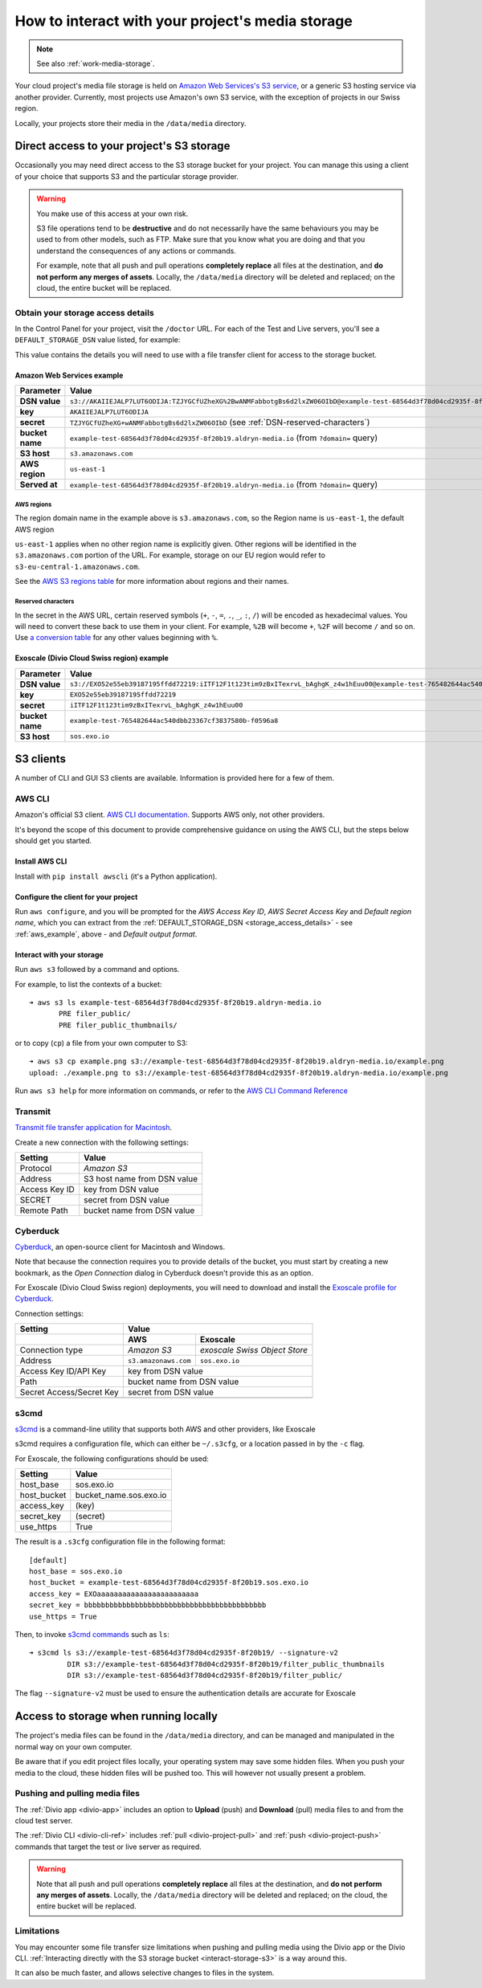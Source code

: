 .. _interact-storage:

How to interact with your project's media storage
=================================================

..  note::

    See also :ref:`work-media-storage`.

Your cloud project's media file storage is held on `Amazon Web Services's S3
service <https://aws.amazon.com/s3/>`_, or a generic S3 hosting service via
another provider. Currently, most projects use Amazon's own S3 service, with
the exception of projects in our Swiss region.

Locally, your projects store their media in the ``/data/media`` directory.


.. _interact-storage-s3:

Direct access to your project's S3 storage
------------------------------------------

Occasionally you may need direct access to the S3 storage bucket for your
project. You can manage this using a client of your choice that supports S3 and
the particular storage provider.

..  warning::

    You make use of this access at your own risk.

    S3 file operations tend to be **destructive** and do not necessarily have
    the same behaviours you may be used to from other models, such as FTP. Make
    sure that you know what you are doing and that you understand the
    consequences of any actions or commands.

    For example, note that all push and pull operations **completely replace**
    all files at the destination, and **do not perform any merges of assets**.
    Locally, the ``/data/media`` directory will be deleted and replaced; on the
    cloud, the entire bucket will be replaced.


.. _storage_access_details:

Obtain your storage access details
~~~~~~~~~~~~~~~~~~~~~~~~~~~~~~~~~~

In the Control Panel for your project, visit the ``/doctor`` URL. For each of
the Test and Live servers, you'll see a ``DEFAULT_STORAGE_DSN`` value listed,
for example:

.. image:: /images/default-storage-dsn.png
   :alt: 'Default storage DSN value'

This value contains the details you will need to use with a file transfer
client for access to the storage bucket.


.. _aws_example:

Amazon Web Services example
^^^^^^^^^^^^^^^^^^^^^^^^^^^

===============  =============================================================
Parameter        Value
===============  =============================================================
**DSN value**    ``s3://AKAIIEJALP7LUT6ODIJA:TZJYGCfUZheXG%2BwANMFabbotgBs6d2lxZW06OIbD@example-test-68564d3f78d04cd2935f-8f20b19.aldryn-media.io.s3.amazonaws.com/?domain=example-test-68564d3f78d04cd2935f-8f20b19.aldryn-media.io``
**key**          ``AKAIIEJALP7LUT6ODIJA``
**secret**       ``TZJYGCfUZheXG+wANMFabbotgBs6d2lxZW06OIbD`` (see :ref:`DSN-reserved-characters`)
**bucket name**  ``example-test-68564d3f78d04cd2935f-8f20b19.aldryn-media.io`` (from ``?domain=`` query)
**S3 host**      ``s3.amazonaws.com``
**AWS region**   ``us-east-1``
**Served at**    ``example-test-68564d3f78d04cd2935f-8f20b19.aldryn-media.io`` (from ``?domain=`` query)
===============  =============================================================


AWS regions
...........

The region domain name in the example above is ``s3.amazonaws.com``, so the
Region name is ``us-east-1``, the default AWS region

``us-east-1`` applies when no other region name is explicitly given. Other
regions will be identified in the ``s3.amazonaws.com`` portion of the URL. For
example, storage on our EU region would refer to
``s3-eu-central-1.amazonaws.com``.

See the `AWS S3 regions table
<http://docs.aws.amazon.com/general/latest/gr/rande.html#s3_region>`_ for more
information about regions and their names.


.. _DSN-reserved-characters:

Reserved characters
...................

In the secret in the AWS URL, certain reserved symbols (``+``, ``-``, ``=``,
``.``, ``_``, ``:``, ``/``) will be encoded as hexadecimal values. You will
need to convert these back to use them in your client. For example, ``%2B``
will become ``+``, ``%2F`` will become ``/`` and so on. Use `a conversion table
<https://en.wikipedia.org/wiki/ASCII#Printable_characters>`_ for any other
values beginning with ``%``.


Exoscale (Divio Cloud Swiss region) example
^^^^^^^^^^^^^^^^^^^^^^^^^^^^^^^^^^^^^^^^^^^

===============  =============================================================
Parameter        Value
===============  =============================================================
**DSN value**    ``s3://EXO52e55eb39187195ffdd72219:iITF12F1t123tim9zBxITexrvL_bAghgK_z4w1hEuu00@example-test-765482644ac540dbb23367cf3837580b-f0596a8.sos.exo.io/?auth=s3``
**key**          ``EXO52e55eb39187195ffdd72219``
**secret**       ``iITF12F1t123tim9zBxITexrvL_bAghgK_z4w1hEuu00``
**bucket name**  ``example-test-765482644ac540dbb23367cf3837580b-f0596a8``
**S3 host**      ``sos.exo.io``
===============  =============================================================


S3 clients
----------

A number of CLI and GUI S3 clients are available. Information is provided here
for a few of them.


AWS CLI
~~~~~~~

Amazon's official S3 client. `AWS CLI documentation
<http://docs.aws.amazon.com/cli/>`_. Supports AWS only, not other providers.

It's beyond the scope of this document to provide comprehensive guidance on
using the AWS CLI, but the steps below should get you started.


Install AWS CLI
^^^^^^^^^^^^^^^

Install with ``pip install awscli`` (it's a Python application).


Configure the client for your project
^^^^^^^^^^^^^^^^^^^^^^^^^^^^^^^^^^^^^

Run ``aws configure``, and you will be prompted for the *AWS Access Key ID*,
*AWS Secret Access Key* and *Default region name*, which you can extract from
the :ref:`DEFAULT_STORAGE_DSN <storage_access_details>` - see
:ref:`aws_example`, above - and *Default output format*.


Interact with your storage
^^^^^^^^^^^^^^^^^^^^^^^^^^

Run ``aws s3`` followed by a command and options.

For example, to list the contexts of a bucket::

    ➜ aws s3 ls example-test-68564d3f78d04cd2935f-8f20b19.aldryn-media.io
           PRE filer_public/
           PRE filer_public_thumbnails/

or to copy (``cp``) a file from your own computer to S3::

    ➜ aws s3 cp example.png s3://example-test-68564d3f78d04cd2935f-8f20b19.aldryn-media.io/example.png
    upload: ./example.png to s3://example-test-68564d3f78d04cd2935f-8f20b19.aldryn-media.io/example.png

Run ``aws s3 help`` for more information on commands, or refer to the `AWS CLI
Command Reference
<http://docs.aws.amazon.com/cli/latest/reference/s3/index.html>`_


Transmit
~~~~~~~~

`Transmit file transfer application for Macintosh
<https://www.panic.com/transmit>`_.

Create a new connection with the following settings:

=============  ===============
Setting        Value
=============  ===============
Protocol       *Amazon S3*
Address        S3 host name from DSN value
Access Key ID  key from DSN value
SECRET         secret from DSN value
Remote Path    bucket name from DSN value
=============  ===============


Cyberduck
~~~~~~~~~

`Cyberduck <https://cyberduck.io>`_, an open-source client for Macintosh and
Windows.

Note that because the connection requires you to provide details of the bucket,
you must start by creating a new bookmark, as the *Open Connection* dialog in
Cyberduck doesn't provide this as an option.

For Exoscale (Divio Cloud Swiss region) deployments, you will need to download
and install the `Exoscale profile for Cyberduck
<https://svn.cyberduck.io/trunk/profiles/exoscale.cyberduckprofile>`_.

Connection settings:

========================  ====================  =============================
Setting                   Value
------------------------  ---------------------------------------------------
\                         AWS                   Exoscale
========================  ====================  =============================
Connection type           *Amazon S3*           *exoscale Swiss Object Store*
Address                   ``s3.amazonaws.com``  ``sos.exo.io``
Access Key ID/API Key     key from DSN value
------------------------  ---------------------------------------------------
Path                      bucket name from DSN value
------------------------  ---------------------------------------------------
Secret Access/Secret Key  secret from DSN value
------------------------  ---------------------------------------------------
========================  ====================  =============================

s3cmd
~~~~~~~~~

`s3cmd <http://s3tools.org/s3cmd>`_ is a command-line utility that supports
both AWS and other providers, like Exoscale

s3cmd requires a configuration file, which can either be ``~/.s3cfg``, or a
location passed in by the ``-c`` flag. 

For Exoscale, the following configurations should be used: 


========================  ====================
Setting                   Value
========================  ====================
host_base                 sos.exo.io
host_bucket               bucket_name.sos.exo.io
access_key                (key)
secret_key                (secret)
use_https                 True
========================  ====================

The result is a ``.s3cfg`` configuration file in the following format::

    [default]
    host_base = sos.exo.io
    host_bucket = example-test-68564d3f78d04cd2935f-8f20b19.sos.exo.io
    access_key = EXOaaaaaaaaaaaaaaaaaaaaaaaa
    secret_key = bbbbbbbbbbbbbbbbbbbbbbbbbbbbbbbbbbbbbbbbbbb
    use_https = True

Then, to invoke `s3cmd commands <http://s3tools.org/usage>`_ such as ``ls``::

    ➜ s3cmd ls s3://example-test-68564d3f78d04cd2935f-8f20b19/ --signature-v2
             DIR s3://example-test-68564d3f78d04cd2935f-8f20b19/filter_public_thumbnails
             DIR s3://example-test-68564d3f78d04cd2935f-8f20b19/filter_public/

The flag ``--signature-v2`` must be used to ensure the authentication details are accurate for Exoscale


Access to storage when running locally
--------------------------------------

The project's media files can be found in the ``/data/media`` directory, and
can be managed and manipulated in the normal way on your own computer.

Be aware that if you edit project files locally, your operating system may save
some hidden files. When you push your media to the cloud, these hidden files
will be pushed too. This will however not usually present a problem.


Pushing and pulling media files
~~~~~~~~~~~~~~~~~~~~~~~~~~~~~~~

The :ref:`Divio app <divio-app>` includes an option to **Upload** (push) and
**Download** (pull) media files to and from the cloud test server.

The :ref:`Divio CLI <divio-cli-ref>` includes :ref:`pull <divio-project-pull>`
and :ref:`push <divio-project-push>` commands that target the test or live
server as required.

..  warning::

    Note that all push and pull operations **completely replace** all files at
    the destination, and **do not perform any merges of assets**. Locally, the
    ``/data/media`` directory will be deleted and replaced; on the cloud, the
    entire bucket will be replaced.


Limitations
~~~~~~~~~~~

You may encounter some file transfer size limitations when pushing and pulling
media using the Divio app or the Divio CLI. :ref:`Interacting directly with the
S3 storage bucket <interact-storage-s3>` is a way around this.

It can also be much faster, and allows selective changes to files in the system.
